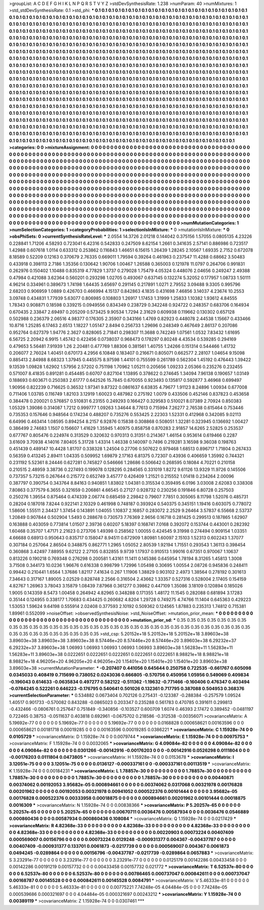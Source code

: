 >groupList:
A C D E F G H I K L
N P Q R S T V Y Z 
>stdDevSynthesisRate:
1.238 
>numParam:
40
>numMixtures:
1
>std_stdDevSynthesisRate:
0.1
>std_phi:
***
0.1 0.1 0.1 0.1 0.1 0.1 0.1 0.1 0.1 0.1
0.1 0.1 0.1 0.1 0.1 0.1 0.1 0.1 0.1 0.1
0.1 0.1 0.1 0.1 0.1 0.1 0.1 0.1 0.1 0.1
0.1 0.1 0.1 0.1 0.1 0.1 0.1 0.1 0.1 0.1
0.1 0.1 0.1 0.1 0.1 0.1 0.1 0.1 0.1 0.1
0.1 0.1 0.1 0.1 0.1 0.1 0.1 0.1 0.1 0.1
0.1 0.1 0.1 0.1 0.1 0.1 0.1 0.1 0.1 0.1
0.1 0.1 0.1 0.1 0.1 0.1 0.1 0.1 0.1 0.1
0.1 0.1 0.1 0.1 0.1 0.1 0.1 0.1 0.1 0.1
0.1 0.1 0.1 0.1 0.1 0.1 0.1 0.1 0.1 0.1
0.1 0.1 0.1 0.1 0.1 0.1 0.1 0.1 0.1 0.1
0.1 0.1 0.1 0.1 0.1 0.1 0.1 0.1 0.1 0.1
0.1 0.1 0.1 0.1 0.1 0.1 0.1 0.1 0.1 0.1
0.1 0.1 0.1 0.1 0.1 0.1 0.1 0.1 0.1 0.1
0.1 0.1 0.1 0.1 0.1 0.1 0.1 0.1 0.1 0.1
0.1 0.1 0.1 0.1 0.1 0.1 0.1 0.1 0.1 0.1
0.1 0.1 0.1 0.1 0.1 0.1 0.1 0.1 0.1 0.1
0.1 0.1 0.1 0.1 0.1 0.1 0.1 0.1 0.1 0.1
0.1 0.1 0.1 0.1 0.1 0.1 0.1 0.1 0.1 0.1
0.1 0.1 0.1 0.1 0.1 0.1 0.1 0.1 0.1 0.1
0.1 0.1 0.1 0.1 0.1 0.1 0.1 0.1 0.1 0.1
0.1 0.1 0.1 0.1 0.1 0.1 0.1 0.1 0.1 0.1
0.1 0.1 0.1 0.1 0.1 0.1 0.1 0.1 0.1 0.1
0.1 0.1 0.1 0.1 0.1 0.1 0.1 0.1 0.1 0.1
0.1 0.1 0.1 0.1 0.1 0.1 0.1 0.1 0.1 0.1
0.1 0.1 0.1 0.1 0.1 0.1 0.1 0.1 0.1 0.1
0.1 0.1 0.1 0.1 0.1 0.1 0.1 0.1 0.1 0.1
0.1 0.1 0.1 0.1 0.1 0.1 0.1 0.1 0.1 0.1
0.1 0.1 0.1 0.1 0.1 0.1 0.1 0.1 0.1 0.1
0.1 0.1 0.1 0.1 0.1 0.1 0.1 0.1 0.1 0.1
0.1 0.1 0.1 0.1 0.1 0.1 0.1 0.1 0.1 0.1
0.1 0.1 0.1 0.1 0.1 0.1 0.1 0.1 0.1 0.1
0.1 0.1 0.1 0.1 0.1 0.1 0.1 0.1 0.1 0.1
0.1 0.1 0.1 0.1 0.1 0.1 0.1 0.1 0.1 0.1
0.1 0.1 0.1 0.1 0.1 0.1 0.1 0.1 0.1 0.1
0.1 0.1 0.1 0.1 0.1 0.1 0.1 0.1 0.1 0.1
0.1 0.1 0.1 0.1 0.1 0.1 0.1 0.1 0.1 0.1
0.1 0.1 0.1 0.1 0.1 0.1 0.1 0.1 0.1 0.1
0.1 0.1 0.1 0.1 0.1 0.1 0.1 0.1 0.1 0.1
0.1 0.1 0.1 0.1 0.1 0.1 0.1 0.1 0.1 0.1
0.1 0.1 0.1 0.1 0.1 0.1 0.1 0.1 0.1 0.1
0.1 0.1 0.1 0.1 0.1 0.1 0.1 0.1 0.1 0.1
0.1 0.1 0.1 0.1 0.1 0.1 0.1 0.1 0.1 0.1
0.1 0.1 0.1 0.1 0.1 0.1 0.1 0.1 0.1 0.1
0.1 0.1 0.1 0.1 0.1 0.1 0.1 0.1 0.1 0.1
0.1 0.1 0.1 0.1 0.1 0.1 0.1 0.1 0.1 0.1
0.1 0.1 0.1 0.1 0.1 0.1 0.1 0.1 0.1 0.1
0.1 0.1 0.1 0.1 0.1 0.1 0.1 0.1 0.1 0.1
0.1 0.1 0.1 0.1 0.1 0.1 0.1 0.1 0.1 0.1
0.1 0.1 0.1 0.1 0.1 0.1 0.1 0.1 0.1 0.1
0.1 0.1 0.1 0.1 0.1 0.1 0.1 0.1 0.1 0.1
0.1 0.1 0.1 0.1 0.1 0.1 0.1 0.1 0.1 0.1
0.1 0.1 0.1 0.1 0.1 0.1 0.1 0.1 0.1 0.1
0.1 0.1 0.1 0.1 0.1 0.1 0.1 0.1 0.1 0.1
0.1 0.1 0.1 0.1 0.1 0.1 0.1 0.1 0.1 0.1
0.1 0.1 0.1 0.1 0.1 0.1 0.1 0.1 0.1 0.1
0.1 0.1 0.1 0.1 0.1 0.1 0.1 0.1 0.1 0.1
0.1 0.1 0.1 0.1 0.1 0.1 0.1 0.1 0.1 0.1
0.1 0.1 0.1 0.1 0.1 0.1 0.1 0.1 0.1 0.1
0.1 0.1 0.1 0.1 0.1 0.1 0.1 0.1 0.1 0.1
0.1 0.1 0.1 0.1 0.1 0.1 0.1 0.1 0.1 0.1
0.1 0.1 0.1 0.1 0.1 0.1 0.1 0.1 0.1 0.1
0.1 0.1 0.1 0.1 0.1 0.1 0.1 0.1 0.1 0.1
0.1 0.1 0.1 0.1 0.1 0.1 0.1 0.1 0.1 0.1
0.1 0.1 0.1 0.1 0.1 0.1 0.1 0.1 0.1 0.1
0.1 0.1 0.1 0.1 0.1 0.1 0.1 0.1 0.1 0.1
0.1 0.1 0.1 0.1 0.1 0.1 0.1 0.1 0.1 0.1
0.1 0.1 0.1 0.1 0.1 0.1 0.1 0.1 0.1 0.1
0.1 0.1 0.1 0.1 0.1 0.1 0.1 0.1 0.1 0.1
0.1 0.1 0.1 0.1 0.1 0.1 0.1 0.1 0.1 0.1
0.1 0.1 0.1 0.1 0.1 
>categories:
0 0
>mixtureAssignment:
0 0 0 0 0 0 0 0 0 0 0 0 0 0 0 0 0 0 0 0 0 0 0 0 0 0 0 0 0 0 0 0 0 0 0 0 0 0 0 0 0 0 0 0 0 0 0 0 0 0
0 0 0 0 0 0 0 0 0 0 0 0 0 0 0 0 0 0 0 0 0 0 0 0 0 0 0 0 0 0 0 0 0 0 0 0 0 0 0 0 0 0 0 0 0 0 0 0 0 0
0 0 0 0 0 0 0 0 0 0 0 0 0 0 0 0 0 0 0 0 0 0 0 0 0 0 0 0 0 0 0 0 0 0 0 0 0 0 0 0 0 0 0 0 0 0 0 0 0 0
0 0 0 0 0 0 0 0 0 0 0 0 0 0 0 0 0 0 0 0 0 0 0 0 0 0 0 0 0 0 0 0 0 0 0 0 0 0 0 0 0 0 0 0 0 0 0 0 0 0
0 0 0 0 0 0 0 0 0 0 0 0 0 0 0 0 0 0 0 0 0 0 0 0 0 0 0 0 0 0 0 0 0 0 0 0 0 0 0 0 0 0 0 0 0 0 0 0 0 0
0 0 0 0 0 0 0 0 0 0 0 0 0 0 0 0 0 0 0 0 0 0 0 0 0 0 0 0 0 0 0 0 0 0 0 0 0 0 0 0 0 0 0 0 0 0 0 0 0 0
0 0 0 0 0 0 0 0 0 0 0 0 0 0 0 0 0 0 0 0 0 0 0 0 0 0 0 0 0 0 0 0 0 0 0 0 0 0 0 0 0 0 0 0 0 0 0 0 0 0
0 0 0 0 0 0 0 0 0 0 0 0 0 0 0 0 0 0 0 0 0 0 0 0 0 0 0 0 0 0 0 0 0 0 0 0 0 0 0 0 0 0 0 0 0 0 0 0 0 0
0 0 0 0 0 0 0 0 0 0 0 0 0 0 0 0 0 0 0 0 0 0 0 0 0 0 0 0 0 0 0 0 0 0 0 0 0 0 0 0 0 0 0 0 0 0 0 0 0 0
0 0 0 0 0 0 0 0 0 0 0 0 0 0 0 0 0 0 0 0 0 0 0 0 0 0 0 0 0 0 0 0 0 0 0 0 0 0 0 0 0 0 0 0 0 0 0 0 0 0
0 0 0 0 0 0 0 0 0 0 0 0 0 0 0 0 0 0 0 0 0 0 0 0 0 0 0 0 0 0 0 0 0 0 0 0 0 0 0 0 0 0 0 0 0 0 0 0 0 0
0 0 0 0 0 0 0 0 0 0 0 0 0 0 0 0 0 0 0 0 0 0 0 0 0 0 0 0 0 0 0 0 0 0 0 0 0 0 0 0 0 0 0 0 0 0 0 0 0 0
0 0 0 0 0 0 0 0 0 0 0 0 0 0 0 0 0 0 0 0 0 0 0 0 0 0 0 0 0 0 0 0 0 0 0 0 0 0 0 0 0 0 0 0 0 0 0 0 0 0
0 0 0 0 0 0 0 0 0 0 0 0 0 0 0 0 0 0 0 0 0 0 0 0 0 0 0 0 0 0 0 0 0 0 0 0 0 0 0 0 0 0 0 0 0 0 0 0 0 0
0 0 0 0 0 
>numMutationCategories:
1
>numSelectionCategories:
1
>categoryProbabilities:
1 
>selectionIsInMixture:
***
0 
>mutationIsInMixture:
***
0 
>obsPhiSets:
0
>currentSynthesisRateLevel:
***
2.0554 14.3726 2.01218 0.144042 0.375156 1.57055 0.0805135 4.23226 0.228841 1.71206
4.58293 0.723041 6.42316 0.542833 0.247509 8.62154 1.2661 0.341635 2.57141 0.886986
0.723517 1.42988 0.607618 1.0114 0.633312 0.253862 0.116843 1.46651 6.15615 1.26439
1.28245 2.10567 1.69335 2.7152 0.672078 8.18589 0.52209 0.12163 0.370679 2.76335
0.669011 1.79594 0.39264 0.461963 0.237547 11.4288 0.68662 3.50483 0.433918 0.398113
2.7186 1.35356 0.130642 1.90706 1.00467 1.26588 0.365003 0.121978 11.0797 0.264706
0.991831 0.262976 0.150402 1.10488 0.835319 4.77829 1.3737 0.279028 1.75479 4.05324
0.448076 2.04656 0.249247 2.49388 0.47984 0.421088 3.62364 0.560201 0.293298 1.02705
0.493067 0.637145 0.132274 5.32052 0.177957 1.08733 1.50111 4.96214 0.334961 0.389673
1.74198 1.64435 3.65697 0.291145 0.217891 1.0271 2.79552 3.09488 9.3305 0.995796
2.68203 0.906959 1.0889 0.426703 0.466994 4.15137 0.842863 4.1835 0.431698 7.46856
3.14037 4.23674 10.2553 3.09748 0.434831 1.77939 5.63077 0.806985 0.108803 1.26917
1.17453 1.31999 1.25833 1.10382 1.93612 4.84555 1.78343 0.908871 0.18598 0.339215
0.0949556 0.834349 0.238729 0.342248 0.924722 0.248357 0.683706 0.164934 0.670435 2.33847
2.69497 0.205209 0.573425 9.90534 1.7294 2.31629 0.609938 0.119662 0.130302 0.657128
0.502988 0.236379 2.06516 4.98377 0.176305 2.35907 0.343166 1.4769 0.82923 0.448078
2.44538 1.15667 0.433466 10.8716 1.25285 6.17463 2.6513 1.18227 1.05147 2.8494
0.256733 1.29696 0.248349 0.467649 2.86137 0.207086 0.952764 0.627379 1.94776 2.3627
0.828065 2.71841 0.298307 11.3688 0.742249 1.07561 1.0532 7.83432 1.61695 6.56725
2.20942 6.9915 1.45742 0.422456 0.0738037 0.968473 0.178297 0.80248 4.43534 0.539285
0.294169 0.479653 5.56481 7.91939 1.26 2.20481 0.477769 1.88306 0.381561 1.40755
1.24266 0.151314 0.544466 1.41732 0.206077 2.76024 1.40451 0.670173 4.2956 6.10848
0.183407 0.216671 0.805071 0.662577 2.28107 1.04654 9.15098 0.885413 2.84988 8.68323
1.37945 0.445575 8.97598 1.44101 0.755599 0.261789 0.562304 1.45192 0.476443 1.39422
9.13539 1.09828 1.62902 1.57956 2.57202 0.751198 1.70962 1.05211 0.205656 1.09233
2.05366 0.235276 0.232455 0.571007 8.41835 0.891281 0.454485 0.60707 0.827104 1.13895
0.378622 0.274645 1.34094 7.96138 0.190657 1.03149 0.188693 0.603671 0.250383 2.61777
0.642526 15.7845 0.670055 0.923493 0.135817 0.592877 3.46968 0.699497 1.90956 0.822239
0.716625 0.36532 1.97341 9.87322 0.0861637 6.63835 4.79677 1.91123 8.24896 1.00934
0.677008 0.711406 1.03785 0.116749 1.82103 3.12919 1.60023 0.487982 0.275192 1.0079
0.433506 0.452146 0.837823 0.453658 0.384478 0.200021 0.576857 0.510831 6.23155 0.249293
0.166427 0.329583 0.510021 8.07389 2.70924 0.850383 1.05329 1.39086 0.314087 1.7212
0.999777 1.09263 1.34644 8.77613 0.715994 7.26277 2.76538 0.615464 0.753446 0.735353
0.157646 0.948564 0.174234 0.488207 0.735276 0.553425 2.22303 1.52331 0.412968 0.342085
9.02113 6.64996 0.463414 1.08595 0.894254 8.2157 6.92876 0.15838 0.308868 0.508051
1.32281 0.323945 0.136692 1.00427 0.386499 2.74683 1.1507 0.156607 1.41629 1.35945
1.40975 0.858758 0.870283 2.91857 14.6265 2.52825 0.253537 0.677767 0.805476 0.224974
0.313529 0.320632 0.970313 0.31351 0.214367 1.46154 0.953614 0.619466 0.2287 3.61609
3.70938 4.14016 7.80405 5.31728 1.43314 1.46338 0.140097 0.7496 0.219281 3.16598
9.36038 0.198763 0.451439 0.489147 10.4428 1.81707 0.338328 1.24504 0.27706 0.507622
0.979468 1.68513 0.896717 1.71804 0.267433 0.56359 0.413245 2.89411 1.04335 0.509952
1.69879 2.17163 6.81375 0.72307 0.43936 0.406659 1.35992 0.744321 0.231192 5.52361
8.24446 0.627281 0.745827 0.546666 1.28686 0.506642 0.268595 0.18084 4.70221 0.210158
0.210515 2.48959 3.38736 0.227493 0.199078 0.128295 0.284565 0.331019 1.8272 9.61126
13.9329 11.9726 0.145506 0.737357 5.73215 0.267644 0.215772 0.652749 3.45777 0.426409
1.21521 0.215552 1.01418 0.234264 2.00096 0.387797 0.390754 0.343764 8.84163 0.940851
1.83802 1.04381 0.315534 0.359495 6.0196 3.03008 2.62083 0.338308 7.80863 0.377579
6.3655 0.321659 0.206861 4.66545 0.27127 0.928732 0.230256 0.191846 6.80728 0.257503
0.250276 1.39554 0.875464 0.474339 2.06774 0.685459 2.29842 0.79607 7.7851 0.305065
8.11798 1.52076 0.485731 0.28204 0.187018 7.8244 0.922141 2.10329 0.461998 0.748187
0.393924 0.540375 0.345151 1.19416 0.603075 0.778072 1.58606 1.55511 2.34437 1.37454
0.143891 1.04055 1.10837 2.16857 0.283072 2.2529 9.26464 3.57837 6.55668 2.53737
1.20849 0.907844 0.502904 1.5493 0.288678 0.730573 7.76369 2.9656 0.16718 0.281425
0.299513 0.187865 1.62907 0.163888 0.403059 0.773814 1.01507 2.39736 0.60207 5.18397
0.168741 7.0168 0.392072 0.153744 0.443001 0.282392 1.60468 0.35707 1.47171 2.21623
0.273706 1.49398 0.258562 1.00055 0.424545 9.31998 0.274494 0.909154 1.03351 4.66688
0.68913 0.950643 0.835717 0.158047 8.94511 0.672909 1.80981 1.60097 2.15103 1.52313
0.602243 1.37077 0.307184 0.257064 2.86504 0.348875 0.862771 1.2965 1.05052 2.80539
1.92194 1.71551 0.293543 1.36113 0.398454 0.360868 3.42497 7.88955 9.62122 2.27105
0.832855 9.9739 1.17937 0.910513 1.99016 0.67351 0.970067 1.10637 0.813226 0.190218
0.769348 0.276298 0.200581 1.43161 11.1411 0.145386 0.645954 1.78194 8.31265 1.45813
1.3008 3.71508 0.344173 10.0236 1.96676 0.616338 0.998799 1.72996 1.05498 0.30695
1.00554 2.08726 0.945836 0.248411 0.99442 0.210441 1.6564 1.37686 1.82117 7.41634
0.267 1.11906 1.38829 0.903102 2.4973 1.38564 0.278192 0.301613 7.34643 0.317167
1.89005 2.02529 0.828748 2.2566 0.316504 2.43662 1.33357 0.527316 0.528004 2.17405
0.154159 4.82767 1.26963 3.78043 3.15879 1.08439 7.87968 0.361277 0.39862 0.447109
1.35086 3.18109 0.120894 0.185026 1.9005 0.143359 8.5473 1.00458 0.264942 4.82965
0.348288 0.171355 1.48172 11.1545 0.282088 0.681894 3.17283 0.35144 0.124955 0.338177
1.70683 0.434425 0.260682 4.8204 1.29728 0.749275 4.74766 11.1404 0.645363 0.429223
1.53053 1.59624 9.64198 0.555914 2.02408 0.377593 2.10192 0.509362 0.124565 1.87883
0.235313 1.74812 0.715381 1.89961 0.552099 
>noiseOffset:
>observedSynthesisNoise:
>std_NoiseOffset:
>mutation_prior_mean:
***
0 0 0 0 0 0 0 0 0 0
0 0 0 0 0 0 0 0 0 0
0 0 0 0 0 0 0 0 0 0
0 0 0 0 0 0 0 0 0 0
>mutation_prior_sd:
***
0.35 0.35 0.35 0.35 0.35 0.35 0.35 0.35 0.35 0.35
0.35 0.35 0.35 0.35 0.35 0.35 0.35 0.35 0.35 0.35
0.35 0.35 0.35 0.35 0.35 0.35 0.35 0.35 0.35 0.35
0.35 0.35 0.35 0.35 0.35 0.35 0.35 0.35 0.35 0.35
>std_csp:
5.20152e+18 5.20152e+18 5.20152e+18 3.89603e+38 3.89603e+38 3.89603e+38 3.89603e+38 8.57446e+20 8.57446e+20 8.57446e+20
3.89603e+38 6.29232e+37 6.29232e+37 3.89603e+38 1.06993 1.06993 1.06993 1.06993 1.06993 3.89603e+38
1.56283e+11 1.56283e+11 1.56283e+11 3.89603e+38 0.0222651 0.0222651 0.0222651 0.0222651 0.0222651 8.98821e+18
8.98821e+18 8.98821e+18 4.96205e+20 4.96205e+20 4.96205e+20 1.15401e+20 1.15401e+20 1.15401e+20 3.89603e+38 3.89603e+38
>currentMutationParameter:
***
-0.207407 0.441056 0.645644 0.250758 0.722535 -0.661767 0.605098 0.0345033 0.408419 0.715699
0.738052 0.0243036 0.666805 -0.570756 0.450956 1.05956 0.549069 0.409834 -0.196043 0.614633
-0.0635834 0.497277 0.582122 -0.511362 -1.19632 -0.771466 -0.160406 0.476347 0.403494 -0.0784245
0.522261 0.646223 -0.176795 0.540641 0.501026 0.132361 0.717795 0.387088 0.504953 0.368376
>currentSelectionParameter:
***
0.534882 0.0673404 0.702126 0.275431 -0.123387 -0.288384 -0.257579 1.09524 1.40517 0.901733
-0.570082 0.843288 -0.0865023 0.203347 0.235288 0.561783 0.470785 0.391611 0.299813 -0.432466
-0.0806761 0.257647 0.751849 -0.340856 -0.103527 0.600709 1.6074 0.46393 2.17472 0.389452
-0.0481197 0.722465 0.38753 -0.0511637 0.403818 0.692961 -0.0675702 0.218586 -0.312538 -0.00356071
>covarianceMatrix:
A
5.19692e-77	0	0	0	0	0	
0	5.19692e-77	0	0	0	0	
0	0	5.19692e-77	0	0	0	
0	0	0	0.0168828	0.000658621	0.00163596	
0	0	0	0.000658621	0.00181718	0.00019285	
0	0	0	0.00163596	0.00019285	0.0386221	
***
>covarianceMatrix:
C
1.15928e-74	0	
0	0.0105729	
***
>covarianceMatrix:
D
1.15928e-74	0	
0	0.0079744	
***
>covarianceMatrix:
E
1.15928e-74	0	
0	0.00975753	
***
>covarianceMatrix:
F
1.15928e-74	0	
0	0.0032065	
***
>covarianceMatrix:
G
4.09084e-82	0	0	0	0	0	
0	4.09084e-82	0	0	0	0	
0	0	4.09084e-82	0	0	0	
0	0	0	0.0301266	-0.00142916	-0.00176203	
0	0	0	-0.00142916	0.0526298	0.0111804	
0	0	0	-0.00176203	0.0111804	0.0473805	
***
>covarianceMatrix:
H
1.15928e-74	0	
0	0.0153678	
***
>covarianceMatrix:
I
3.12051e-75	0	0	0	
0	3.12051e-75	0	0	
0	0	0.0136127	-0.000337161	
0	0	-0.000337161	0.00113519	
***
>covarianceMatrix:
K
1.15928e-74	0	
0	0.00184231	
***
>covarianceMatrix:
L
1.78857e-30	0	0	0	0	0	0	0	0	0	
0	1.78857e-30	0	0	0	0	0	0	0	0	
0	0	1.78857e-30	0	0	0	0	0	0	0	
0	0	0	1.78857e-30	0	0	0	0	0	0	
0	0	0	0	1.78857e-30	0	0	0	0	0	
0	0	0	0	0	0.00440871	0.00374062	0.00192053	3.95682e-05	0.000894661	
0	0	0	0	0	0.00374062	0.0317068	0.00321978	0.00176828	0.00201962	
0	0	0	0	0	0.00192053	0.00321978	0.00941052	0.000522376	0.00101444	
0	0	0	0	0	3.95682e-05	0.00176828	0.000522376	0.00333958	0.00018875	
0	0	0	0	0	0.000894661	0.00201962	0.00101444	0.00018875	0.0016309	
***
>covarianceMatrix:
N
1.15928e-74	0	
0	0.00838366	
***
>covarianceMatrix:
P
5.20257e-65	0	0	0	0	0	
0	5.20257e-65	0	0	0	0	
0	0	5.20257e-65	0	0	0	
0	0	0	0.00670711	0.0036476	0.00587934	
0	0	0	0.0036476	0.0546889	0.000860436	
0	0	0	0.00587934	0.000860436	0.108084	
***
>covarianceMatrix:
Q
1.15928e-74	0	
0	0.0217429	
***
>covarianceMatrix:
R
4.82368e-33	0	0	0	0	0	0	0	0	0	
0	4.82368e-33	0	0	0	0	0	0	0	0	
0	0	4.82368e-33	0	0	0	0	0	0	0	
0	0	0	4.82368e-33	0	0	0	0	0	0	
0	0	0	0	4.82368e-33	0	0	0	0	0	
0	0	0	0	0	0.00220903	0.00073224	0.00407409	0.000569007	0.00156796	
0	0	0	0	0	0.00073224	0.0129248	-0.000931377	0.004367	-0.00437787	
0	0	0	0	0	0.00407409	-0.000931377	0.133701	0.0061873	-0.0217739	
0	0	0	0	0	0.000569007	0.004367	0.0061873	0.0494245	-0.0289864	
0	0	0	0	0	0.00156796	-0.00437787	-0.0217739	-0.0289864	0.0657883	
***
>covarianceMatrix:
S
3.23291e-77	0	0	0	0	0	
0	3.23291e-77	0	0	0	0	
0	0	3.23291e-77	0	0	0	
0	0	0	0.0125179	0.00142286	0.00433458	
0	0	0	0.00142286	0.00191219	0.00157732	
0	0	0	0.00433458	0.00157732	0.021772	
***
>covarianceMatrix:
T
6.52537e-80	0	0	0	0	0	
0	6.52537e-80	0	0	0	0	
0	0	6.52537e-80	0	0	0	
0	0	0	0.00786465	0.000737047	0.000842611	
0	0	0	0.000737047	0.00168787	0.00145528	
0	0	0	0.000842611	0.00145528	0.0084791	
***
>covarianceMatrix:
V
5.46333e-81	0	0	0	0	0	
0	5.46333e-81	0	0	0	0	
0	0	5.46333e-81	0	0	0	
0	0	0	0.00775221	7.74248e-05	4.04484e-05	
0	0	0	7.74248e-05	0.000539686	0.000321697	
0	0	0	4.04484e-05	0.000321697	0.00243212	
***
>covarianceMatrix:
Y
1.15928e-74	0	
0	0.00389119	
***
>covarianceMatrix:
Z
1.15928e-74	0	
0	0.0307461	
***
